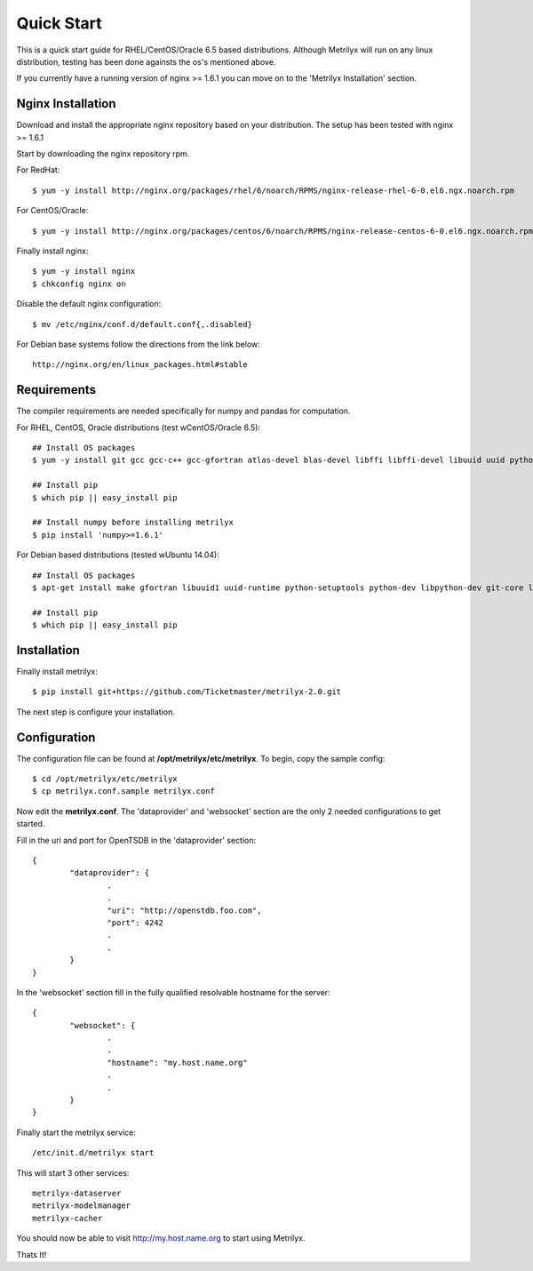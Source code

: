 ===========
Quick Start
===========
This is a quick start guide for RHEL/CentOS/Oracle 6.5 based distributions.  Although Metrilyx will run on any linux distribution, testing has been done againsts the os's mentioned above.

If you currently have a running version of nginx >= 1.6.1 you can move on to the 'Metrilyx Installation' section.


Nginx Installation
==================

Download and install the appropriate nginx repository based on your distribution.  The setup has been tested with nginx >= 1.6.1

Start by downloading the nginx repository rpm.

For RedHat::

	$ yum -y install http://nginx.org/packages/rhel/6/noarch/RPMS/nginx-release-rhel-6-0.el6.ngx.noarch.rpm

For CentOS/Oracle::

	$ yum -y install http://nginx.org/packages/centos/6/noarch/RPMS/nginx-release-centos-6-0.el6.ngx.noarch.rpm

Finally install nginx::

	$ yum -y install nginx
	$ chkconfig nginx on

Disable the default nginx configuration::
	
	$ mv /etc/nginx/conf.d/default.conf{,.disabled}

For Debian base systems follow the directions from the link below::

	http://nginx.org/en/linux_packages.html#stable


Requirements
============

The compiler requirements are needed specifically for numpy and pandas for computation.

For RHEL, CentOS, Oracle distributions (test w\ CentOS/Oracle 6.5)::
		
	## Install OS packages
	$ yum -y install git gcc gcc-c++ gcc-gfortran atlas-devel blas-devel libffi libffi-devel libuuid uuid python-setuptools python-devel

	## Install pip
	$ which pip || easy_install pip

	## Install numpy before installing metrilyx
	$ pip install 'numpy>=1.6.1'

For Debian based distributions (tested w\ Ubuntu 14.04)::

	## Install OS packages
	$ apt-get install make gfortran libuuid1 uuid-runtime python-setuptools python-dev libpython-dev git-core libffi-dev libatlas-dev libblas-dev python-numpy

	## Install pip
	$ which pip || easy_install pip


Installation
============

Finally install metrilyx::

	$ pip install git+https://github.com/Ticketmaster/metrilyx-2.0.git

The next step is configure your installation.

Configuration
=============

The configuration file can be found at **/opt/metrilyx/etc/metrilyx**.  To begin, copy the sample config::

	$ cd /opt/metrilyx/etc/metrilyx
	$ cp metrilyx.conf.sample metrilyx.conf

Now edit the **metrilyx.conf**.  The 'dataprovider' and 'websocket' section are the only 2 needed configurations to get started.  

Fill in the uri and port for OpenTSDB in the 'dataprovider' section::

	{
		"dataprovider": {
			.
			.
			"uri": "http://openstdb.foo.com",
			"port": 4242
			.
			.
		}
	}

In the 'websocket' section fill in the fully qualified resolvable hostname for the server::

	{
		"websocket": {
			.
			.
			"hostname": "my.host.name.org"
			.
			.
		}
	}

Finally start the metrilyx service::

	/etc/init.d/metrilyx start

This will start 3 other services::

	metrilyx-dataserver
	metrilyx-modelmanager
	metrilyx-cacher

You should now be able to visit http://my.host.name.org to start using Metrilyx.

Thats It!
